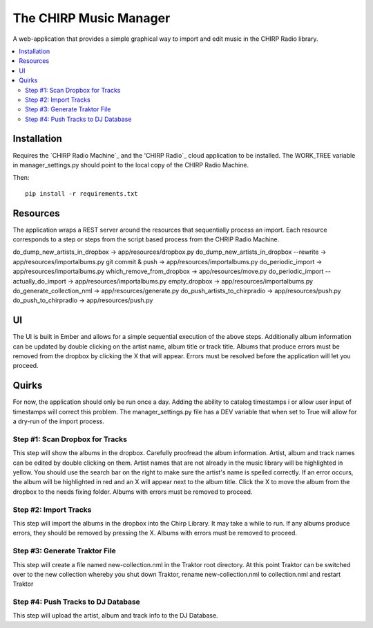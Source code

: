 
The CHIRP Music Manager
=======================

A web-application that provides a simple graphical way to import and edit music in the CHIRP Radio library.

.. contents::
   :local:

Installation
------------------

Requires the `CHIRP Radio Machine`_ and the 'CHIRP Radio`_ cloud application to 
be installed. The WORK_TREE variable in manager_settings.py should point to
the local copy of the CHIRP Radio Machine.

Then::

  pip install -r requirements.txt

.. _`CHRIP Radio Machine`: https://github.com/chirpradio/chirpradio-machine
.. _`CHRIP Radio`: https://github.com/chirpradio/chirpradio


Resources
------------------

The application wraps a REST server around the resources that sequentially process an import.
Each resource corresponds to a step or steps from the script based process from the CHRIP Radio Machine.

do_dump_new_artists_in_dropbox -> app/resources/dropbox.py
do_dump_new_artists_in_dropbox --rewrite -> app/resources/importalbums.py
git commit & push -> app/resources/importalbums.py
do_periodic_import -> app/resources/importalbums.py
which_remove_from_dropbox -> app/resources/move.py
do_periodic_import --actually_do_import -> app/resources/importalbums.py
empty_dropbox -> app/resources/importalbums.py
do_generate_collection_nml -> app/resources/generate.py
do_push_artists_to_chirpradio -> app/resources/push.py
do_push_to_chirpradio -> app/resources/push.py

UI
------------------

The UI is built in Ember and allows for a simple sequential execution of the above steps. 
Additionally album information can be updated by double clicking on the artist name, album
title or track title. Albums that produce errors must be removed from the dropbox by
clicking the X that will appear. Errors must be resolved before the application will let
you proceed.

Quirks
------------------

For now, the application should only be run once a day. Adding the ability to catalog timestamps i
or allow user input of timestamps will correct this problem. The manager_settings.py file
has a DEV variable that when set to True will allow for a dry-run of the import process.


Step #1: Scan Dropbox for Tracks
~~~~~~~~~~~~~~~~~~~~~~~~~~~~~~~~~~~~~

This step will show the albums in the dropbox. Carefully proofread the album information. 
Artist, album and track names can be edited by double clicking on them. 
Artist names that are not already in the music library will be highlighted in yellow. 
You should use the search bar on the right to make sure the artist's name is spelled correctly. 
If an error occurs, the album will be highlighted in red and an X will appear next to the album title. 
Click the X to move the album from the dropbox to the needs fixing folder. Albums with errors must be removed to proceed.


Step #2: Import Tracks
~~~~~~~~~~~~~~~~~~~~~~~~~~~~~~~~

This step will import the albums in the dropbox into the Chirp Library. It may take a while to run. 
If any albums produce errors, they should be removed by pressing the X. Albums with errors must be removed to proceed.



Step #3: Generate Traktor File
~~~~~~~~~~~~~~~~~~~~~~~~~~~~~~~~~~~~~~~~~~~~

This step will create a file named new-collection.nml in the Traktor root directory. 
At this point Traktor can be switched over to the new collection whereby you shut down Traktor, 
rename new-collection.nml to collection.nml and restart Traktor


Step #4: Push Tracks to DJ Database
~~~~~~~~~~~~~~~~~~~~~~~~~~~~~~~~~~~~~~~~~~~~

This step will upload the artist, album and track info to the DJ Database.
